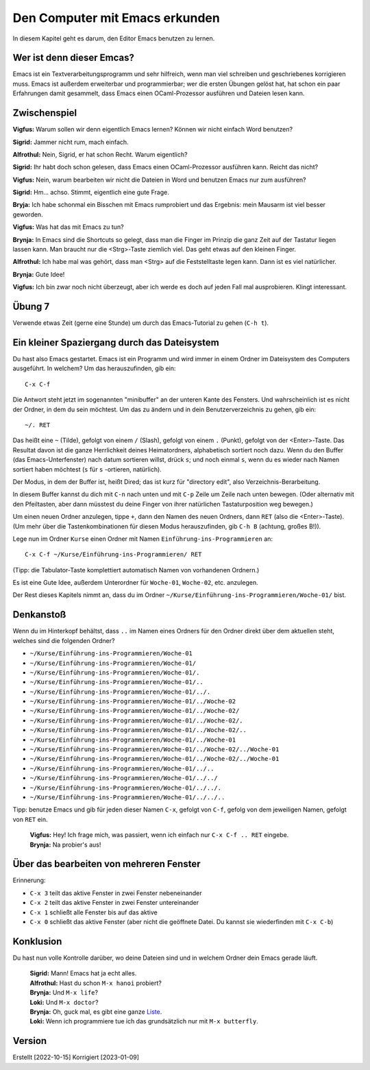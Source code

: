 ===============================
Den Computer mit Emacs erkunden
===============================

In diesem Kapitel geht es darum, den Editor Emacs benutzen zu lernen.


Wer ist denn dieser Emcas?
==========================
Emacs ist ein Textverarbeitungsprogramm und sehr hilfreich, wenn man viel schreiben
und geschriebenes korrigieren muss. Emacs ist außerdem erweiterbar und
programmierbar; wer die ersten Übungen gelöst hat, hat schon ein paar Erfahrungen
damit gesammelt, dass Emacs einen OCaml-Prozessor ausführen und Dateien lesen kann.


Zwischenspiel
=============

**Vigfus:** Warum sollen wir denn eigentlich Emacs lernen? Können wir nicht einfach
Word benutzen?

**Sigrid:** Jammer nicht rum, mach einfach.

**Alfrothul:** Nein, Sigrid, er hat schon Recht. Warum eigentlich?

**Sigrid:** Ihr habt doch schon gelesen, dass Emacs einen OCaml-Prozessor ausführen
kann. Reicht das nicht?

**Vigfus:** Nein, warum bearbeiten wir nicht die Dateien in Word und benutzen Emacs
nur zum ausführen?

**Sigrid:** Hm... achso. Stimmt, eigentlich eine gute Frage.

**Bryja:** Ich habe schonmal ein Bisschen mit Emacs rumprobiert und das Ergebnis:
mein Mausarm ist viel besser geworden.

**Vigfus:** Was hat das mit Emacs zu tun?

**Brynja:** In Emacs sind die Shortcuts so gelegt, dass man die Finger im Prinzip die
ganz Zeit auf der Tastatur liegen lassen kann. Man braucht nur die <Strg>-Taste
ziemlich viel. Das geht etwas auf den kleinen Finger.

**Alfrothul:** Ich habe mal was gehört, dass man <Strg> auf die Feststelltaste legen
kann. Dann ist es viel natürlicher.

**Brynja:** Gute Idee!

**Vigfus:** Ich bin zwar noch nicht überzeugt, aber ich werde es doch auf jeden Fall
mal ausprobieren. Klingt interessant.


Übung 7
=======

Verwende etwas Zeit (gerne eine Stunde) um durch das Emacs-Tutorial zu gehen (``C-h
t``).


Ein kleiner Spaziergang durch das Dateisystem
=============================================

Du hast also Emacs gestartet. Emacs ist ein Programm und wird immer in einem Ordner
im Dateisystem des Computers ausgeführt. In welchem? Um das herauszufinden, gib ein:

::

   C-x C-f


Die Antwort steht jetzt im sogenannten "minibuffer" an der unteren Kante des
Fensters. Und wahrscheinlich ist es nicht der Ordner, in dem du sein möchtest. Um das
zu ändern und in dein Benutzerverzeichnis zu gehen, gib ein:

::

   ~/. RET


Das heißt eine ``~`` (Tilde), gefolgt von einem ``/`` (Slash), gefolgt von einem
``.`` (Punkt), gefolgt von der <Enter>-Taste. Das Resultat davon ist die ganze
Herrlichkeit deines Heimatordners, alphabetisch sortiert noch dazu. Wenn du den
Buffer (das Emacs-Unterfenster) nach datum sortieren willst, drück ``s``; und noch
einmal ``s``, wenn du es wieder nach Namen sortiert haben möchtest (``s`` für
``s`` -ortieren, natürlich).

Der Modus, in dem der Buffer ist, heißt Dired; das ist kurz für "directory edit",
also Verzeichnis-Berarbeitung.

In diesem Buffer kannst du dich mit ``C-n`` nach unten und mit ``C-p`` Zeile um Zeile
nach unten bewegen. (Oder alternativ mit den Pfeiltasten, aber dann müsstest du deine
Finger von ihrer natürlichen Tastaturposition weg bewegen.)

Um einen neuen Ordner anzulegen, tippe ``+``, dann den Namen des neuen Ordners, dann
``RET`` (also die <Enter>-Taste). (Um mehr über die Tastenkombinationen für diesen
Modus herauszufinden, gib ``C-h B`` (achtung, großes B!)).

Lege nun im Ordner ``Kurse`` einen Ordner mit Namen ``Einführung-ins-Programmieren``
an:

::

   C-x C-f ~/Kurse/Einführung-ins-Programmieren/ RET


(Tipp: die Tabulator-Taste komplettiert automatisch Namen von vorhandenen Ordnern.)


Es ist eine Gute Idee, außerdem Unterordner für ``Woche-01``, ``Woche-02``,
etc. anzulegen.

Der Rest dieses Kapitels nimmt an, dass du im Ordner
``~/Kurse/Einführung-ins-Programmieren/Woche-01/`` bist.


Denkanstoß
==========

Wenn du im Hinterkopf behältst, dass ``..`` im Namen eines Ordners für den Ordner
direkt über dem aktuellen steht, welches sind die folgenden Ordner?

* ``~/Kurse/Einführung-ins-Programmieren/Woche-01``
* ``~/Kurse/Einführung-ins-Programmieren/Woche-01/``
* ``~/Kurse/Einführung-ins-Programmieren/Woche-01/.``
* ``~/Kurse/Einführung-ins-Programmieren/Woche-01/..``
* ``~/Kurse/Einführung-ins-Programmieren/Woche-01/../.``
* ``~/Kurse/Einführung-ins-Programmieren/Woche-01/../Woche-02``
* ``~/Kurse/Einführung-ins-Programmieren/Woche-01/../Woche-02/``
* ``~/Kurse/Einführung-ins-Programmieren/Woche-01/../Woche-02/.``
* ``~/Kurse/Einführung-ins-Programmieren/Woche-01/../Woche-02/..``
* ``~/Kurse/Einführung-ins-Programmieren/Woche-01/../Woche-01``
* ``~/Kurse/Einführung-ins-Programmieren/Woche-01/../Woche-02/../Woche-01``
* ``~/Kurse/Einführung-ins-Programmieren/Woche-01/../Woche-02/../Woche-01``
* ``~/Kurse/Einführung-ins-Programmieren/Woche-01/../..``
* ``~/Kurse/Einführung-ins-Programmieren/Woche-01/../../``
* ``~/Kurse/Einführung-ins-Programmieren/Woche-01/../../.``
* ``~/Kurse/Einführung-ins-Programmieren/Woche-01/../../..``

Tipp: benutze Emacs und gib für jeden dieser Namen ``C-x``, gefolgt von ``C-f``,
gefolg von dem jeweiligen Namen, gefolgt von ``RET`` ein.

.. epigraph::

   | **Vigfus:** Hey! Ich frage mich, was passiert, wenn ich einfach nur ``C-x C-f .. RET`` eingebe.
   | **Brynja:** Na probier's aus!

Über das bearbeiten von mehreren Fenster
========================================

Erinnerung:

* ``C-x 3`` teilt das aktive Fenster in zwei Fenster nebeneinander
* ``C-x 2`` teilt das aktive Fenster in zwei Fenster untereinander
* ``C-x 1`` schließt alle Fenster bis auf das aktive 
* ``C-x 0`` schließt das aktive Fenster (aber nicht die geöffnete Datei. Du kannst
  sie wiederfinden mit ``C-x C-b``)


Konklusion
==========

Du hast nun volle Kontrolle darüber, wo deine Dateien sind und in welchem Ordner dein
Emacs gerade läuft.

.. epigraph::

   | **Sigrid:** Mann! Emacs hat ja echt alles.
   | **Alfrothul:** Hast du schon ``M-x hanoi`` probiert?
   | **Brynja:** Und ``M-x life``?
   | **Loki:** Und ``M-x doctor``?
   | **Brynja:** Oh, guck mal, es gibt eine ganze `Liste <https://www.gnu.org/software/emacs/manual/html_node/emacs/Amusements.html>`_.
   | **Loki:** Wenn ich programmiere tue ich das grundsätzlich nur mit ``M-x butterfly``.


Version
=======

Erstellt [2022-10-15]
Korrigiert [2023-01-09]

